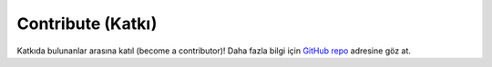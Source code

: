 .. _contribute:

==========
Contribute (Katkı)
==========

Katkıda bulunanlar arasına katıl (become a contributor)! Daha fazla bilgi için `GitHub repo <http://github.com/bfortuner/ml-cheatsheet/>`_ adresine göz at.
